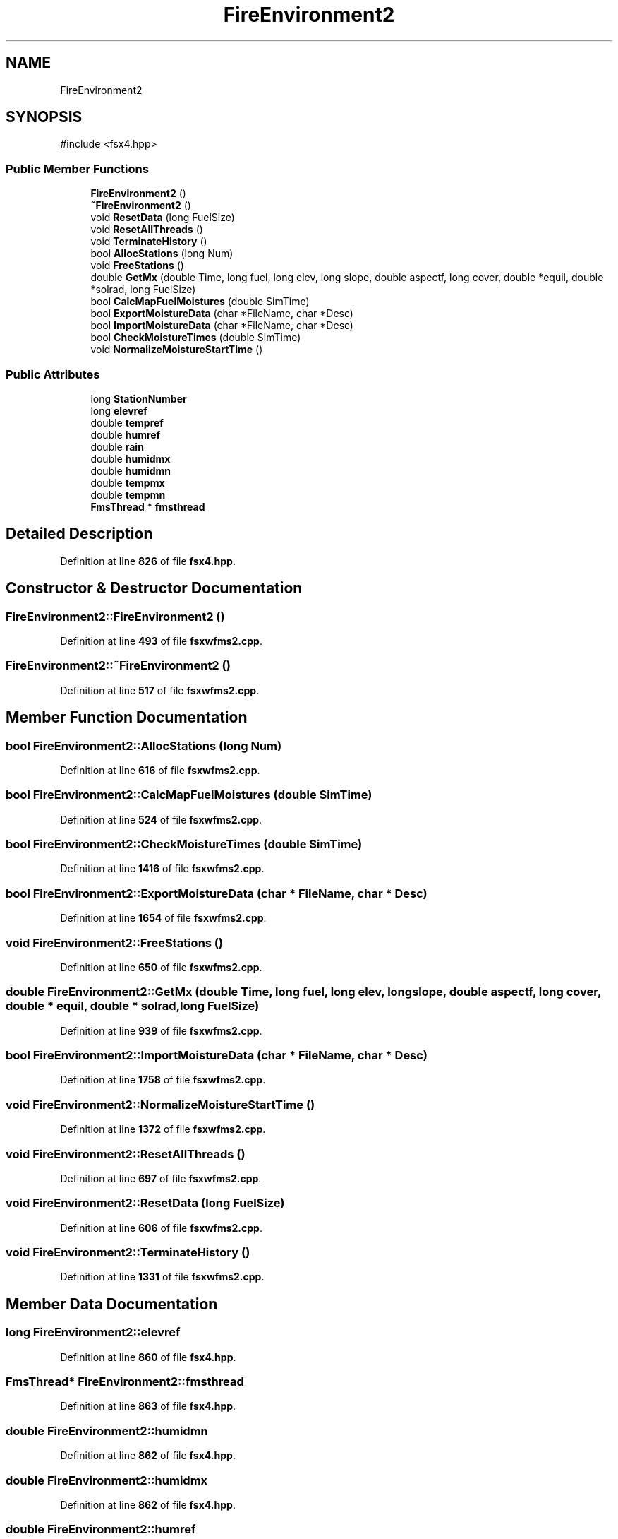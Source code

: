 .TH "FireEnvironment2" 3 "farsite4P" \" -*- nroff -*-
.ad l
.nh
.SH NAME
FireEnvironment2
.SH SYNOPSIS
.br
.PP
.PP
\fR#include <fsx4\&.hpp>\fP
.SS "Public Member Functions"

.in +1c
.ti -1c
.RI "\fBFireEnvironment2\fP ()"
.br
.ti -1c
.RI "\fB~FireEnvironment2\fP ()"
.br
.ti -1c
.RI "void \fBResetData\fP (long FuelSize)"
.br
.ti -1c
.RI "void \fBResetAllThreads\fP ()"
.br
.ti -1c
.RI "void \fBTerminateHistory\fP ()"
.br
.ti -1c
.RI "bool \fBAllocStations\fP (long Num)"
.br
.ti -1c
.RI "void \fBFreeStations\fP ()"
.br
.ti -1c
.RI "double \fBGetMx\fP (double Time, long fuel, long elev, long slope, double aspectf, long cover, double *equil, double *solrad, long FuelSize)"
.br
.ti -1c
.RI "bool \fBCalcMapFuelMoistures\fP (double SimTime)"
.br
.ti -1c
.RI "bool \fBExportMoistureData\fP (char *FileName, char *Desc)"
.br
.ti -1c
.RI "bool \fBImportMoistureData\fP (char *FileName, char *Desc)"
.br
.ti -1c
.RI "bool \fBCheckMoistureTimes\fP (double SimTime)"
.br
.ti -1c
.RI "void \fBNormalizeMoistureStartTime\fP ()"
.br
.in -1c
.SS "Public Attributes"

.in +1c
.ti -1c
.RI "long \fBStationNumber\fP"
.br
.ti -1c
.RI "long \fBelevref\fP"
.br
.ti -1c
.RI "double \fBtempref\fP"
.br
.ti -1c
.RI "double \fBhumref\fP"
.br
.ti -1c
.RI "double \fBrain\fP"
.br
.ti -1c
.RI "double \fBhumidmx\fP"
.br
.ti -1c
.RI "double \fBhumidmn\fP"
.br
.ti -1c
.RI "double \fBtempmx\fP"
.br
.ti -1c
.RI "double \fBtempmn\fP"
.br
.ti -1c
.RI "\fBFmsThread\fP * \fBfmsthread\fP"
.br
.in -1c
.SH "Detailed Description"
.PP 
Definition at line \fB826\fP of file \fBfsx4\&.hpp\fP\&.
.SH "Constructor & Destructor Documentation"
.PP 
.SS "FireEnvironment2::FireEnvironment2 ()"

.PP
Definition at line \fB493\fP of file \fBfsxwfms2\&.cpp\fP\&.
.SS "FireEnvironment2::~FireEnvironment2 ()"

.PP
Definition at line \fB517\fP of file \fBfsxwfms2\&.cpp\fP\&.
.SH "Member Function Documentation"
.PP 
.SS "bool FireEnvironment2::AllocStations (long Num)"

.PP
Definition at line \fB616\fP of file \fBfsxwfms2\&.cpp\fP\&.
.SS "bool FireEnvironment2::CalcMapFuelMoistures (double SimTime)"

.PP
Definition at line \fB524\fP of file \fBfsxwfms2\&.cpp\fP\&.
.SS "bool FireEnvironment2::CheckMoistureTimes (double SimTime)"

.PP
Definition at line \fB1416\fP of file \fBfsxwfms2\&.cpp\fP\&.
.SS "bool FireEnvironment2::ExportMoistureData (char * FileName, char * Desc)"

.PP
Definition at line \fB1654\fP of file \fBfsxwfms2\&.cpp\fP\&.
.SS "void FireEnvironment2::FreeStations ()"

.PP
Definition at line \fB650\fP of file \fBfsxwfms2\&.cpp\fP\&.
.SS "double FireEnvironment2::GetMx (double Time, long fuel, long elev, long slope, double aspectf, long cover, double * equil, double * solrad, long FuelSize)"

.PP
Definition at line \fB939\fP of file \fBfsxwfms2\&.cpp\fP\&.
.SS "bool FireEnvironment2::ImportMoistureData (char * FileName, char * Desc)"

.PP
Definition at line \fB1758\fP of file \fBfsxwfms2\&.cpp\fP\&.
.SS "void FireEnvironment2::NormalizeMoistureStartTime ()"

.PP
Definition at line \fB1372\fP of file \fBfsxwfms2\&.cpp\fP\&.
.SS "void FireEnvironment2::ResetAllThreads ()"

.PP
Definition at line \fB697\fP of file \fBfsxwfms2\&.cpp\fP\&.
.SS "void FireEnvironment2::ResetData (long FuelSize)"

.PP
Definition at line \fB606\fP of file \fBfsxwfms2\&.cpp\fP\&.
.SS "void FireEnvironment2::TerminateHistory ()"

.PP
Definition at line \fB1331\fP of file \fBfsxwfms2\&.cpp\fP\&.
.SH "Member Data Documentation"
.PP 
.SS "long FireEnvironment2::elevref"

.PP
Definition at line \fB860\fP of file \fBfsx4\&.hpp\fP\&.
.SS "\fBFmsThread\fP* FireEnvironment2::fmsthread"

.PP
Definition at line \fB863\fP of file \fBfsx4\&.hpp\fP\&.
.SS "double FireEnvironment2::humidmn"

.PP
Definition at line \fB862\fP of file \fBfsx4\&.hpp\fP\&.
.SS "double FireEnvironment2::humidmx"

.PP
Definition at line \fB862\fP of file \fBfsx4\&.hpp\fP\&.
.SS "double FireEnvironment2::humref"

.PP
Definition at line \fB861\fP of file \fBfsx4\&.hpp\fP\&.
.SS "double FireEnvironment2::rain"

.PP
Definition at line \fB861\fP of file \fBfsx4\&.hpp\fP\&.
.SS "long FireEnvironment2::StationNumber"

.PP
Definition at line \fB859\fP of file \fBfsx4\&.hpp\fP\&.
.SS "double FireEnvironment2::tempmn"

.PP
Definition at line \fB862\fP of file \fBfsx4\&.hpp\fP\&.
.SS "double FireEnvironment2::tempmx"

.PP
Definition at line \fB862\fP of file \fBfsx4\&.hpp\fP\&.
.SS "double FireEnvironment2::tempref"

.PP
Definition at line \fB861\fP of file \fBfsx4\&.hpp\fP\&.

.SH "Author"
.PP 
Generated automatically by Doxygen for farsite4P from the source code\&.
